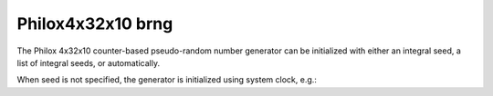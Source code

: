 .. _philox4x32x10_brng:

Philox4x32x10 brng
==================

The Philox 4x32x10 counter-based pseudo-random number generator can be 
initialized with  either an integral seed, a list of integral seeds, or automatically.

.. code-block:: python
    :caption: Construction for Philox4x32x10 basic pseudo-random number generator with scalar seed

        import mkl_random
        rs = mkl_random.RandomState(1234, brng="philox4x32x10")

        # Use random state instance to generate 1000 random numbers from
        # Uniform(0, 1) distribution
        esample = rs.uniform(0, 1, size=1000)

.. code-block:: python
    :caption: Construction for Philox4x32x10 basic pseudo-random number generator with vector seed

        import mkl_random
        rs_vec = mkl_random.RandomState([1234, 567, 89, 0], brng="philox4x32x10")

        # Use random state instance to generate 1000 random numbers from
        # Gamma(3, 1) distibution
        gsample = rs_vec.gamma(3, 1, size=1000)

When seed is not specified, the generator is initialized using system clock, e.g.:

.. code-block:: python
    :caption: Construction for Philox4x32x10 basic pseudo random number generator with automatic seed

        import mkl_random
        rs_def = mkl_random.RandomState(brng="philox4x32x10")

        # Use random state instance to generate 1000 random numbers
        # from discrete uniform distribution [1, 6]
        isample = rs_def.randint(1, 6 + 1, size=1000)
